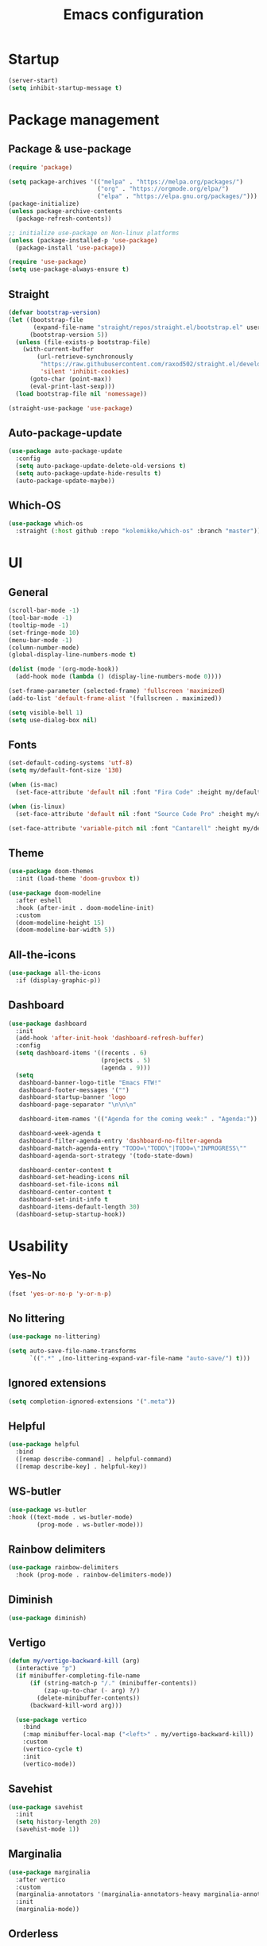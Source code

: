 #+title: Emacs configuration
#+PROPERTY: header-args:emacs-lisp :tangle ./init.el

* Startup

#+begin_src emacs-lisp
  (server-start)
  (setq inhibit-startup-message t)
#+end_src

* Package management
** Package & use-package

#+begin_src emacs-lisp
  (require 'package)

  (setq package-archives '(("melpa" . "https://melpa.org/packages/")
                           ("org" . "https://orgmode.org/elpa/")
                           ("elpa" . "https://elpa.gnu.org/packages/")))
  (package-initialize)
  (unless package-archive-contents
    (package-refresh-contents))

  ;; initialize use-package on Non-linux platforms
  (unless (package-installed-p 'use-package)
    (package-install 'use-package))

  (require 'use-package)
  (setq use-package-always-ensure t)
#+end_src

** Straight

#+begin_src emacs-lisp
  (defvar bootstrap-version)
  (let ((bootstrap-file
         (expand-file-name "straight/repos/straight.el/bootstrap.el" user-emacs-directory))
        (bootstrap-version 5))
    (unless (file-exists-p bootstrap-file)
      (with-current-buffer
          (url-retrieve-synchronously
           "https://raw.githubusercontent.com/raxod502/straight.el/develop/install.el"
           'silent 'inhibit-cookies)
        (goto-char (point-max))
        (eval-print-last-sexp)))
    (load bootstrap-file nil 'nomessage))

  (straight-use-package 'use-package)
#+end_src

** Auto-package-update

#+begin_src emacs-lisp
  (use-package auto-package-update
    :config
    (setq auto-package-update-delete-old-versions t)
    (setq auto-package-update-hide-results t)
    (auto-package-update-maybe))
#+end_src

** Which-OS

#+begin_src emacs-lisp
  (use-package which-os
    :straight (:host github :repo "kolemikko/which-os" :branch "master"))
#+end_src

* UI
** General

#+begin_src emacs-lisp
  (scroll-bar-mode -1)
  (tool-bar-mode -1)
  (tooltip-mode -1)
  (set-fringe-mode 10)
  (menu-bar-mode -1)
  (column-number-mode)
  (global-display-line-numbers-mode t)

  (dolist (mode '(org-mode-hook))
    (add-hook mode (lambda () (display-line-numbers-mode 0))))

  (set-frame-parameter (selected-frame) 'fullscreen 'maximized)
  (add-to-list 'default-frame-alist '(fullscreen . maximized))

  (setq visible-bell 1)
  (setq use-dialog-box nil)
#+end_src

** Fonts

#+begin_src emacs-lisp
  (set-default-coding-systems 'utf-8)
  (setq my/default-font-size '130)

  (when (is-mac)
    (set-face-attribute 'default nil :font "Fira Code" :height my/default-font-size))

  (when (is-linux)
    (set-face-attribute 'default nil :font "Source Code Pro" :height my/default-font-size))

  (set-face-attribute 'variable-pitch nil :font "Cantarell" :height my/default-font-size :weight 'regular)
#+end_src

** Theme

#+begin_src emacs-lisp
  (use-package doom-themes
    :init (load-theme 'doom-gruvbox t))

  (use-package doom-modeline
    :after eshell
    :hook (after-init . doom-modeline-init)
    :custom
    (doom-modeline-height 15)
    (doom-modeline-bar-width 5))
#+end_src

** All-the-icons

#+begin_src emacs-lisp
  (use-package all-the-icons
    :if (display-graphic-p))
#+end_src

** Dashboard

#+begin_src emacs-lisp
  (use-package dashboard
    :init
    (add-hook 'after-init-hook 'dashboard-refresh-buffer)
    :config
    (setq dashboard-items '((recents . 6)
                            (projects . 5)
                            (agenda . 9)))
    (setq
     dashboard-banner-logo-title "Emacs FTW!"
     dashboard-footer-messages '("")
     dashboard-startup-banner 'logo
     dashboard-page-separator "\n\n\n"

     dashboard-item-names '(("Agenda for the coming week:" . "Agenda:"))

     dashboard-week-agenda t
     dashboard-filter-agenda-entry 'dashboard-no-filter-agenda
     dashboard-match-agenda-entry "TODO=\"TODO\"|TODO=\"INPROGRESS\""
     dashboard-agenda-sort-strategy '(todo-state-down)

     dashboard-center-content t
     dashboard-set-heading-icons nil
     dashboard-set-file-icons nil
     dashboard-center-content t
     dashboard-set-init-info t
     dashboard-items-default-length 30)
    (dashboard-setup-startup-hook))
#+end_src

* Usability
** Yes-No

#+begin_src emacs-lisp
  (fset 'yes-or-no-p 'y-or-n-p)
#+end_src

** No littering

#+begin_src emacs-lisp
  (use-package no-littering)

  (setq auto-save-file-name-transforms
        `((".*" ,(no-littering-expand-var-file-name "auto-save/") t)))
#+end_src

** Ignored extensions

#+begin_src emacs-lisp
  (setq completion-ignored-extensions '(".meta"))
#+end_src

** Helpful

#+begin_src emacs-lisp
  (use-package helpful
    :bind
    ([remap describe-command] . helpful-command)
    ([remap describe-key] . helpful-key))
#+end_src

** WS-butler

#+begin_src emacs-lisp
  (use-package ws-butler
  :hook ((text-mode . ws-butler-mode)
          (prog-mode . ws-butler-mode)))
#+end_src

** Rainbow delimiters

#+begin_src emacs-lisp
  (use-package rainbow-delimiters
    :hook (prog-mode . rainbow-delimiters-mode))
#+end_src

** Diminish

#+begin_src emacs-lisp
  (use-package diminish)
#+end_src

** Vertigo

#+begin_src emacs-lisp
  (defun my/vertigo-backward-kill (arg)
    (interactive "p")
    (if minibuffer-completing-file-name
        (if (string-match-p "/." (minibuffer-contents))
            (zap-up-to-char (- arg) ?/)
          (delete-minibuffer-contents))
        (backward-kill-word arg)))

    (use-package vertico
      :bind
      (:map minibuffer-local-map ("<left>" . my/vertigo-backward-kill))
      :custom
      (vertico-cycle t)
      :init
      (vertico-mode))
#+end_src

** Savehist

#+begin_src emacs-lisp
  (use-package savehist
    :init
    (setq history-length 20)
    (savehist-mode 1))
#+end_src

** Marginalia

#+begin_src emacs-lisp
  (use-package marginalia
    :after vertico
    :custom
    (marginalia-annotators '(marginalia-annotators-heavy marginalia-annotators-light nil))
    :init
    (marginalia-mode))
#+end_src

** Orderless

#+begin_src emacs-lisp
  (use-package orderless
    :custom (completion-styles '(orderless)))
#+end_src

** Consult

#+begin_src emacs-lisp
  (use-package consult
    :demand t
    :custom
    (completion-in-region-function #'consult-completion-in-region))
#+end_src

* Text editing
** Evil

#+begin_src emacs-lisp
  (setq evil-want-keybinding nil)

  (use-package evil
    :init
    (setq evil-undo-system 'undo-fu)
    (setq evil-want-integration t)
    (setq evil-want-C-u-scroll t)
    (setq evil-want-C-i-jump nil)
    (setq evil-respect-visual-line-mode t)
    :config
    (evil-mode 1)
    (define-key evil-insert-state-map (kbd "C-g") 'evil-normal-state)
    (define-key evil-insert-state-map (kbd "C-h") 'evil-delete-backward-char-and-join)

    (evil-set-initial-state 'messages-buffer-mode 'normal)
    (evil-set-initial-state 'dashboard-mode 'motion)
    (evil-set-initial-state 'pdf-view-mode 'motion))

  (use-package evil-collection
    :after evil
    :config
    (evil-collection-init))

  (use-package evil-nerd-commenter
    :bind ("C-/" . evilnc-comment-or-uncomment-lines))

  (dolist (mode '(flycheck-error-list-mode
                  term-mode))
    (evil-set-initial-state 'help-mode 'emacs))
#+end_src

** Undo-fu

#+begin_src emacs-lisp
  (use-package undo-fu
    :config
    (define-key evil-normal-state-map "u" 'undo-fu-only-undo)
    (define-key evil-normal-state-map "U" 'undo-fu-only-redo))
#+end_src

** Flyspell

#+begin_src emacs-lisp
  (use-package flyspell
    :hook (markdown-mode . flyspell-mode))

  ;; NOTE: requires ispell on macos and hunspell on linux
#+end_src

* Buffer management
** Auto-revert

#+begin_src emacs-lisp
  (global-auto-revert-mode 1)
  (setq global-auto-revert-non-file-buffers t)
#+end_src

** Kill buffer in other buffer

#+begin_src emacs-lisp
  (defun my/kill-buffer-other-window ()
      (interactive)
      (other-window 1)
      (kill-buffer (current-buffer))
      (other-window 1))
#+end_src

** Kill all buffers

#+begin_src emacs-lisp
  (defun my/kill-all-buffers ()
    (interactive)
    (dolist (buffer (buffer-list))
      (kill-buffer buffer))
    (delete-other-windows))
#+end_src

** Switch to recent buffer

#+begin_src emacs-lisp
  (defun my/switch-recent-buffer ()
    (interactive)
    (if (> (length (window-list)) 1)
        (evil-window-mru)
      (switch-to-buffer (other-buffer (current-buffer) 1))))
#+end_src

** Bufler

#+begin_src emacs-lisp
  (use-package bufler
    :config
    (evil-collection-define-key 'normal 'bufler-list-mode-map
      (kbd "RET")   'bufler-list-buffer-switch
      (kbd "TAB")     'bufler-list-buffer-peek
      "D"           'bufler-list-buffer-kill))
#+end_src

* Window management
** Text scale

#+begin_src emacs-lisp
  (use-package default-text-scale
    :defer 1
    :bind
    (:map default-text-scale-mode-map
          ("C-+" . default-text-scale-increase)
          ("C--" . default-text-scale-decrease))
    :config
    (default-text-scale-mode))
#+end_src

* File and project management
** Dired

#+begin_src emacs-lisp
  (use-package dired
    :ensure nil
    :straight nil
    :defer 1
    :commands (dired dired-jump)
    :config
    (setq insert-directory-program "ls" dired-use-ls-dired t
          dired-listing-switches "-al --group-directories-first"
          dired-kill-when-opening-new-dired-buffer t
          dired-omit-verbose nil
          dired-hide-details-hide-symlink-targets nil
          delete-by-moving-to-trash t)

    (evil-collection-define-key 'normal 'dired-mode-map
      (kbd "<left>") 'dired-single-up-directory
      (kbd "<right>") 'dired-single-buffer
      "p" 'dired-view-file
      "P" 'dired-display-file
      "=" 'my/diff-marked-files))

  (use-package dired-single
    :defer t)

  (use-package dired-collapse
    :defer t)

  (use-package dired-hide-dotfiles
    :hook (dired-mode . dired-hide-dotfiles-mode)
    :config
    (evil-collection-define-key 'normal 'dired-mode-map
      "H" 'dired-hide-dotfiles-mode))

  (when (is-mac)
    (setq insert-directory-program "gls" dired-use-ls-dired t)
    (setq insert-directory-program "/opt/homebrew/Cellar/coreutils/9.1/libexec/gnubin/ls"))

  (defun my/diff-marked-files ()
    (interactive)
    (let ((marked-files  ())
          (here   ()))
      (dolist (buf  (mapcar #'cdr dired-buffers))
        (when (buffer-live-p buf)
          (with-current-buffer buf
            (setq here  (dired-get-marked-files nil nil nil t)))
          (when (or (null (cdr here))  (eq t (car here)))
            (setq here  (cdr here)))
          (setq marked-files  (nconc here marked-files))))
      (setq marked-files  (delete-dups marked-files))
      (when (= (length marked-files) 1)
        (dired-diff (nth 0 marked-files)))))
#+end_src

** Projectile

#+begin_src emacs-lisp
  (use-package projectile
    :diminish projectile-mode
    :config (projectile-mode)
    :init
    (recentf-mode)
    (when (file-directory-p "~/code")
      (setq projectile-project-search-path '("~/code")))
    (setq projectile-switch-project-action #'projectile-dired)
    (setq projectile-sort-order 'recentf))
#+end_src

* Version Control
** Magit

#+begin_src emacs-lisp
  (use-package magit)
#+end_src

* Org
** Org-mode

#+begin_src emacs-lisp
  (defun my/org-mode-setup ()
    (org-indent-mode)
    (auto-fill-mode 0)
    (visual-line-mode 1))

  (use-package org
    :defer t
    :hook (org-mode . my/org-mode-setup)
    :diminish org-indent-mode
    :config
    (setq org-agenda-files '("~/Org"))
    (setq org-export-coding-system 'utf-8)
    (setq org-ellipsis " ▾"
          org-hide-emphasis-markers t
          org-fontify-quote-and-verse-blocks t
          org-src-fontify-natively t
          org-src-tab-acts-natively t
          org-src-preserve-indentation nil
          org-edit-src-content-indentation 2
          org-hide-block-startup nil
          org-startup-folded t
          org-cycle-separator-lines 2)

    (setq org-todo-keywords
          '((sequence "TODO"
                      "INPROGRESS"
                      "DONE")))

    (setq org-modules
          '(org-crypt)))

  (use-package org-superstar
    :after org
    :hook (org-mode . org-superstar-mode)
    :custom
    (org-superstar-remove-leading-stars t)
    (org-superstar-headline-bullets-list '("●" "○" "●" "○" "●" "○" "●")))

  (require 'org-indent)

  (set-face-attribute 'org-document-title nil :font "Cantarell" :weight 'bold :height 1.5)
  (dolist (face '((org-level-1 . 1.2)
                  (org-level-2 . 1.2)
                  (org-level-3 . 1.2)
                  (org-level-4 . 1.2)
                  (org-level-5 . 1.2)
                  (org-level-6 . 1.2)
                  (org-level-7 . 1.2)
                  (org-level-8 . 1.2)))
    (set-face-attribute (car face) nil :font "Cantarell" :weight 'medium :height (cdr face)))

  (set-face-attribute 'org-block nil :inherit 'fixed-pitch :height 1.18)
  (set-face-attribute 'org-table nil :inherit 'fixed-pitch)
  (set-face-attribute 'org-formula nil :inherit 'fixed-pitch)
  (set-face-attribute 'org-code nil :inherit 'fixed-pitch)
  (set-face-attribute 'org-indent nil :inherit '(org-hide fixed-pitch))
  (set-face-attribute 'org-verbatim nil :inherit 'fixed-pitch)
  (set-face-attribute 'org-special-keyword nil :inherit '(font-lock-comment-face fixed-pitch))
  (set-face-attribute 'org-meta-line nil :inherit '(font-lock-comment-face fixed-pitch))
  (set-face-attribute 'org-checkbox nil :inherit 'fixed-pitch)
  (set-face-attribute 'org-column nil :background nil)
  (set-face-attribute 'org-column-title nil :background nil)

  (defun my/org-mode-visual-fill ()
    (setq visual-fill-column-width 120
          visual-fill-column-center-text t)
    (visual-fill-column-mode 1))

  (use-package visual-fill-column
    :hook (org-mode . my/org-mode-visual-fill))
#+end_src

** Org-Roam

#+begin_src emacs-lisp
  (use-package org-roam
    :ensure t
    :straight nil
    :hook
    (after-init . org-roam-mode)
    :custom
    (org-roam-directory "~/Org")
    (org-roam-completion-everywhere t)
    (org-roam-completion-system 'default)
    (org-roam-capture-templates
     '(("d" "default" plain
        "%?"
        :if-new (file+head "%<%d%m%Y>-${slug}.org" "#+title: ${title}\n")
        :unnarrowed t)
       ("i" "idea entry" entry
        "\n* ${title}%?"
        :if-new (file+head "Ideas.org" "#+title: Ideas\n")
        :file-name "Ideas.org"
        :unnarrowed t)
       ("j" "journal entry" entry
        "* %<%A, %B %d, %Y>\n${title}%?"
        :if-new (file+head "Journal.org" "#+title: Journal\n")
        :file-name "Journal.org"
        :unnarrowed t)
       ("w" "Work journal entry" entry
        "* %<%A, %B %d, %Y>\n${title}%?"
        :if-new (file+head "WorkJournal.org" "#+title: Work Journal\n")
        :file-name "WorkJournal.org"
        :unnarrowed t)
       ("t" "task" entry
        "* TODO ${title}%?"
        :if-new (file+head "Todo.org" "#+title: TODOlist\n")
        :file-name "Todo.org"
        :unnarrowed t
        :immediate-finish))))
#+end_src

** Org-Roam-UI

#+begin_src emacs-lisp
  (use-package org-roam-ui
    :after org-roam
    :hook (after-init . org-roam-ui-mode)
    :config
    (setq org-roam-ui-sync-theme t
          org-roam-ui-follow t
          org-roam-ui-update-on-save t
          org-roam-ui-open-on-start t))
#+end_src

** Presentation

#+begin_src emacs-lisp
  (defun my/org-present-prepare-slide ()
    (org-overview)
    (org-show-all)
    (org-show-children))

  (defun my/org-present-hook ()
    (setq-local face-remapping-alist '((default (:height 1.5) variable-pitch)
                                       (header-line (:height 4.8) variable-pitch)
                                       (org-code (:height 1.55) org-code)
                                       (org-verbatim (:height 1.55) org-verbatim)
                                       (org-block (:height 1.25) org-block)
                                       (org-block-begin-line (:height 0.7) org-block)))
    (setq header-line-format " ")
    (org-display-inline-images)
    (org-present-read-only)
    (my/org-present-prepare-slide))

  (defun my/org-present-quit-hook ()
    (setq-local face-remapping-alist '((default variable-pitch default)))
    (setq header-line-format nil)
    (org-present-small)
    (org-present-read-write)
    (org-remove-inline-images))

  (defun my/org-present-prev ()
    (interactive)
    (org-present-prev)
    (my/org-present-prepare-slide))

  (defun my/org-present-next ()
    (interactive)
    (org-present-next)
    (my/org-present-prepare-slide))

  (defun my/org-present-beginning()
    (interactive)
    (org-present-beginning)
    (my/org-present-prepare-slide))

  (defun my/org-present-end ()
    (interactive)
    (org-present-end)
    (my/org-present-prepare-slide))

  (use-package org-present
    :bind (:map org-present-mode-keymap
                ("C-<right>" . my/org-present-next)
                ("C-<left>" . my/org-present-prev)
                ("C-<" . my/org-present-beginning)
                ("C->" . my/org-present-end)
                ("C-q" . org-present-quit))
    :hook ((org-present-mode . my/org-present-hook)
           (org-present-mode-quit . my/org-present-quit-hook)))
#+end_src

** Structure templates

#+begin_src emacs-lisp
  (require 'org-tempo)
  (add-to-list 'org-structure-template-alist '("el" . "src emacs-lisp"))
  (add-to-list 'org-structure-template-alist '("sh" . "src sh"))
  (add-to-list 'org-structure-template-alist '("ru" . "src rust"))
  (add-to-list 'org-structure-template-alist '("go" . "src go"))
  (add-to-list 'org-structure-template-alist '("py" . "src python"))
  (add-to-list 'org-structure-template-alist '("json" . "src json"))
#+end_src

** Auto-tangle config

#+begin_src emacs-lisp
  (defun tangle-config ()
    (when (string-equal (buffer-file-name)
                        (expand-file-name "~/.emacs.d/config.org"))
      (let ((org-confirm-babel-evaluate nil))
        (org-babel-tangle))))

  (add-hook 'org-mode-hook (lambda () (add-hook 'after-save-hook #'tangle-config)))
#+end_src

** Auctex

#+begin_src emacs-lisp
  (use-package auctex
    :defer t
    :init
    (setq TeX-parse-self t
          TeX-auto-save t
          TeX-auto-local (concat user-emacs-directory "auctex/auto/")
          TeX-style-local (concat user-emacs-directory "auctex/style/")))

  (use-package company-auctex
    :after auctex
    :init
    (add-to-list 'company-backends 'company-auctex)
    (company-auctex-init))
#+end_src

** LaTeX

#+begin_src emacs-lisp
  (setq org-latex-listings t)
  (setq org-latex-compiler "xelatex")
#+end_src

* Web
** Tramp

#+begin_src emacs-lisp
  (setq tramp-default-method "ssh")
#+end_src

** Simple-httpd

#+begin_src emacs-lisp
  (use-package simple-httpd)
#+end_src

** Websocket

#+begin_src emacs-lisp
  (use-package websocket
    :after org-roam)
#+end_src

** Impatient mode

#+begin_src emacs-lisp
  (use-package impatient-mode
    :straight t)

  (add-hook 'markdown-mode-hook 'impatient-mode)

  (defun my/markdown-html-filter (buffer)
    (princ (with-current-buffer buffer
             (format "<!DOCTYPE html><html><title>Impatient Markdown</title><xmp theme=\"united\" style=\"display:none;\"> %s  </xmp><script src=\"http://ndossougbe.github.io/strapdown/dist/strapdown.js\"></script></html>" (buffer-substring-no-properties (point-min) (point-max))))
           (current-buffer)))

  (defun my/preview-markdown ()
    (interactive)
    (impatient-mode)
    (httpd-start)
    (setq impatient-mode-delay 1)
    (setq imp-user-filter 'my/markdown-html-filter)
    (imp-visit-buffer))
#+end_src

* Programming
** Treemacs

#+begin_src emacs-lisp
  (use-package treemacs
    :defer t
    :config
    (progn
      treemacs-display-in-side-window          t
      treemacs-file-follow-delay               0.2
      treemacs-follow-after-init               t
      treemacs-expand-after-init               t
      treemacs-indentation                     2
      treemacs-indentation-string              " "
      treemacs-no-delete-other-windows         t
      treemacs-project-follow-cleanup          nil
      treemacs-position                        'left
      treemacs-recenter-distance               0.1
      treemacs-recenter-after-project-jump     'always
      treemacs-recenter-after-project-expand   'on-distance
      treemacs-show-hidden-files               t
      treemacs-sorting                         'alphabetic-asc
      treemacs-select-when-already-in-treemacs 'move-back
      treemacs-width                           38
      treemacs-width-is-initially-locked       nil)

    (treemacs-resize-icons 18)
    (treemacs-follow-mode t)
    (treemacs-filewatch-mode t)
    (treemacs-fringe-indicator-mode 'always))

  (use-package treemacs-projectile
    :after (treemacs projectile))

  (use-package treemacs-icons-dired
    :hook (dired-mode . treemacs-icons-dired-enable-once))

  (use-package treemacs-magit
    :after (treemacs magit))

  (add-hook 'treemacs-mode-hook (lambda() (display-line-numbers-mode -1)))
#+end_src

** Company

#+begin_src emacs-lisp
  (use-package company
    :bind ((:map company-active-map
                ("<tab>" . company-complete-selection)))
    :custom
    (company-minimum-prefix-length 1)
    (company-idle-delay 0.2))
#+end_src

** Symbol-overlay

#+begin_src emacs-lisp
  (use-package symbol-overlay
    :hook (prog-mode . symbol-overlay-mode))
#+end_src

** Flycheck

#+begin_src emacs-lisp
    (use-package flycheck
      :defer t
      :init
      (add-hook 'prog-mode 'flycheck-mode))

    (use-package flycheck-projectile
      :defer t)

    (defun my/next-error()
      (interactive)
      (unless (flycheck-first-error)
          (flycheck-next-error)))
#+end_src

** Eglot

#+begin_src emacs-lisp
  (use-package eglot
    :ensure
    :defer t)
#+end_src

** Dap-mode

#+begin_src emacs-lisp
  (when (is-mac)
    (require 'dap-lldb)
    (require 'dap-gdb-lldb)

    (use-package dap-mode
      :ensure
      :config
      (dap-ui-mode)
      (dap-ui-controls-mode 1)
      (dap-gdb-lldb-setup)

      (dap-register-debug-template
       "Rust::LLDB Run Configuration"
       (list :type "lldb"
             :request "launch"
             :name "LLDB::Run"
             :gdbpath "rust-lldb"
             :target "${WorkspaceFolder}/target/debug/${WorkspaceFolderBasename}"
             :cwd nil))))
#+end_src

** Language modes
*** Rust

#+begin_src emacs-lisp
  (use-package rustic
    :ensure
    :init
    (add-hook 'rustic-mode-hook 'company-mode)
    :config
    (setq rustic-lsp-client 'eglot)
    (setq rustic-format-on-save t)
    :custom
    (rustic-rustfmt-config-alist '((edition . "2018"))))

  (defun my/rustic-build-with-arguments()
    (interactive)
    (rustic-cargo-build ""))

  (defun my/rust-cargo-tree()
    (interactive)
    (shell-command "cargo tree"))
#+end_src

*** C#

#+begin_src emacs-lisp
  (use-package omnisharp
    :ensure
    :defer t)

  (eval-after-load
      'company
    '(add-to-list 'company-backends #'company-omnisharp))

  (defun my/csharp-mode-setup ()
    (company-mode)
    (flycheck-mode)

    (setq indent-tabs-mode nil)
    (setq c-syntactic-indentation t)
    (setq c-default-style "linux")
    (setq c-basic-offset 4)
    (setq truncate-lines t)
    (setq tab-width 4)
    (setq evil-shift-width 4))

  (use-package csharp-mode
    :init
    (add-hook 'csharp-mode-hook 'my/csharp-mode-setup t)
    (add-hook 'csharp-mode-hook 'omnisharp-mode))
#+end_src

*** Markdown

#+begin_src emacs-lisp
  (use-package markdown-mode
    :straight t
    :mode "\\.md\\'"
    :config
    (setq markdown-command "marked")
    (defun my/set-markdown-header-font-sizes ()
      (dolist (face '((markdown-header-face-1 . 1.2)
                      (markdown-header-face-2 . 1.1)
                      (markdown-header-face-3 . 1.0)
                      (markdown-header-face-4 . 1.0)
                      (markdown-header-face-5 . 1.0)))
        (set-face-attribute (car face) nil :weight 'normal :height (cdr face))))

    (defun my/markdown-mode-hook ()
      (my/set-markdown-header-font-sizes))

    (add-hook 'markdown-mode-hook 'my/markdown-mode-hook))
#+end_src

*** Toml

#+begin_src emacs-lisp
  (use-package toml-mode)
#+end_src

*** Yaml

#+begin_src emacs-lisp
  (use-package yaml-mode)
#+end_src

** PlatformIO & Arduino

#+begin_src emacs-lisp
  (use-package irony-eldoc
    :defer t)
  (use-package irony
    :defer t)
  (use-package arduino-mode
    :defer t)
  (add-to-list 'auto-mode-alist '("\\.ino$" . arduino-mode))

  (use-package platformio-mode
    :defer t)

  (add-hook 'c++-mode-hook (lambda ()
                             (irony-mode)
                             (irony-eldoc)
                             (platformio-conditionally-enable)))

  (add-hook 'irony-mode-hook
            (lambda ()
              (define-key irony-mode-map [remap completion-at-point]
                'irony-completion-at-point-async)

              (define-key irony-mode-map [remap complete-symbol]
                'irony-completion-at-point-async)

              (irony-cdb-autosetup-compile-options)))
#+end_src

* Terminals
** Term-mode

#+begin_src emacs-lisp
  (use-package term
    :config
    (setq term-prompt-regexp "^[^#$%>\n]*[#$%>] *"))

  (use-package eterm-256color
    :hook (term-mode . eterm-256color-mode))
#+end_src

** Eshell

#+begin_src emacs-lisp
  (defun my/configure-eshell ()
    (add-hook 'eshell-pre-command-hook 'eshell-save-some-history)
    (add-to-list 'eshell-output-filter-functions 'eshell-truncate-buffer)
    (setq eshell-cmpl-cycle-completions nil)
    (setq eshell-history-size         10000
          eshell-buffer-maximum-lines 10000
          eshell-hist-ignoredups t
          eshell-scroll-to-bottom-on-input t))

  (use-package eshell-git-prompt)

  (use-package eshell
    :hook (eshell-first-time-mode . my/configure-eshell)
    :config
    (with-eval-after-load 'esh-opt
      (setq eshell-destroy-buffer-when-process-dies t))
    (eshell-git-prompt-use-theme 'powerline))

  (defun my/set-exec-path-from-shell-PATH ()
    (interactive)
    (let ((path-from-shell (replace-regexp-in-string
                            "[ \t\n]*$" "" (shell-command-to-string
                                            "$SHELL --login -c 'echo $PATH'"
                                            ))))
      (setenv "PATH" path-from-shell)
      (setq exec-path (split-string path-from-shell path-separator))))

  (my/set-exec-path-from-shell-PATH)
#+end_src

* Key bindings
** Which-key

#+begin_src emacs-lisp
  (use-package which-key
    :init (which-key-mode)
    :diminish which-key-mode
    :config
    (setq which-key-idle-delay 0.1))
#+end_src

** General
**** Generic

#+begin_src emacs-lisp
  (global-set-key (kbd "<escape>") 'keyboard-escape-quit)

  (when (is-mac)
    (setq mac-option-modifier 'meta)
    (setq mac-command-modifier 'control))

  (use-package general
    :config
    (general-evil-setup t)
    (general-create-definer custom-keys
      :states '(normal visual motion)
      :keymaps '(override dashboard)
      :prefix "SPC")

    (custom-keys
      "b"  '(:ignore b :which-key "buffer")
      "br" '(revert-buffer-quick :which-key "revert buffer")
      "bk" '(kill-buffer-and-window :which-key "kill buffer and window")
      "bo" '(my/kill-buffer-other-window :which-key "kill buffer in other window")

      "."  '(bufler :which-key "list buffers")
      "/"  '(my/switch-recent-buffer :which-key "switch to recent buffer")

      "c"  '(:ignore c :which-key "consult")
      "cr" '(consult-ripgrep :which-key "ripgrep")
      "co" '(consult-outline :which-key "outline")
      "ch" '(consult-history :which-key "history")
      "ce" '(consult-file-externally :which-key "open file externally")

      "e"  '(:ignore e :which-key "eval")
      "eb" '(eval-buffer :which-key "buffer")
      "ee" '(eval-expression :which-key "expression")
      "er" '(eval-region :which-key "region")
      "es" '(org-babel-execute-src-block :which-key "source block")

      "f"  '(:ignore f :which-key "file")
      "ff" '(find-file :which-key "find file")
      "fr" '(consult-recent-file :which-key "find from recent files")
      "fo" '(find-file-other-window :which-key "open file in new window")

      "g"  '(:ignore g :which-key "goto")
      "gd" '(evil-goto-definition :which-key "go to definition")
      "gb" '(evil-jump-backward :which-key "go to last jump position")
      "gc" '(evil-goto-last-change :which-key "go to last change")
      "gl" '(consult-goto-line :which-key "go to line N")

      "d"  '(dired :which-key "dired")
      "m"  '(magit-status :which-key "magit-status")

      "o"  '(:ignore o :which-key "org")
      "oa" '(org-agenda :which-key "agenda")
      "oc" '(org-roam-capture :which-key "capture")
      "of" '(org-roam-node-find :which-key "find node")
      "oi" '(org-roam-node-insert :which-key "insert")

      "p"  '(:ignore p :which-key "projectile")
      "pf" '(projectile-find-file :which-key "find file")
      "pF" '(projectile-find-in-known-projects :which-key "find file in known projects")
      "pe" '(projectile-recentf :which-key "find from recent files")
      "pp" '(projectile-switch-project :which-key "switch project")
      "pr" '(consult-ripgrep :which-key "ripgrep")
      "pb" '(consult-project-buffer :which-key "switch to project buffer")
      "p/" '(projectile-project-buffers-other-buffer :which-key "switch to recent project buffer")

      "s"  '(:ignore s :which-key "shell/terminal")
      "st" '(term :which-key "term")
      "ss" '(eshell :which-key "eshell")

      "t"  '(:ignore t :which-key "toggle")
      "tT" '(toggle-truncate-lines :which-key "truncate lines")
      "tv" '(visual-line-mode :which-key "visual line mode")
      "tn" '(display-line-numbers-mode :which-key "display line numbers")
      "tR" '(read-only-mode :which-key "read only mode")

      "q"  '(:ignore q :which-key "quit")
      "qq" '(evil-quit-all :which-key "quit all")
      "qk" '(my/kill-all-buffers :which-key "kill all")

      "w"  '(:ignore w :which-key "window")
      "TAB"'(other-window :which-key "switch window")
      "wd" '(delete-window :which-key "delete window")
      "wo" '(delete-other-windows :which-key "delete other windows")
      "wb" '(split-window-below :which-key "split window below")
      "wr" '(split-window-right :which-key "split window right")))
#+end_src

**** Language specific bindings
***** C#

#+begin_src emacs-lisp
  (general-define-key
   :prefix "SPC"
   :states 'normal
   :keymaps 'omnisharp-mode-map
   "l"  '(:ignore l :which-key "C#")
   "lu" '(omnisharp-find-usages :which-key "find usages")
   "ld" '(omnisharp-go-to-definition :which-key "go to definition")
   "lf" '(omnisharp-fix-code-issues-at-point :which-key "fix issue at point")
   "lF" '(omnisharp-fix-usings :which-key "fix usings")
   "lr" '(omnisharp-rename :which-key "rename")
   "lR" '(omnisharp-reload-solution :which-key "reload solution")
   "lS" '(omnisharp-start-omnisharp-server :which-key "start server")
   "le" '(omnisharp-code-format-entire-file :which-key "format file")
   "la" '(omnisharp-run-code-action-refactoring :which-key "action refactoring")

   ";"  '(my/next-error :which-key "next error")
   "tt" '(treemacs :which-key "treemacs"))
#+end_src

***** Rust

#+begin_src emacs-lisp
  (general-define-key
   :prefix "SPC"
   :states 'normal
   :keymaps 'rustic-mode-map
   "l"  '(:ignore l :which-key "Rust")
   "lf" '(eglot-code-action-quickfix :which-key "quickfix")
   "la" '(eglot-code-actions :which-key "code actions")
   "lr" '(eglot-rename :which-key "rename symbol")
   "ld" '(eldoc-doc-buffer :which-key "show doc buffer")
   "li" '(eglot-find-implementation :which-key "find implementation")
   "lu" '(xref-find-references :which-key "find usages")

   "lc"  '(:ignore lc :which-key "cargo")
   "lcb" '(my/rustic-build-with-arguments :which-key "build with arguments")
   "lcc" '(rustic-cargo-clippy :which-key "clippy")
   "lcf" '(rustic-cargo-clippy-fix :which-key "clippy fix")
   "lcC" '(rustic-cargo-clean :which-key "clean")
   "lco" '(rustic-cargo-outdated :which-key "cargo-outdated")
   "lcu" '(rustic-cargo-update :which-key "update")
   "lcr" '(rustic-cargo-run :which-key "run")
   "lct" '(my/rust-cargo-tree :which-key "cargo tree")

   "le"  '(:ignore le :which-key "cargo-edit")
   "lea" '(rustic-cargo-add :which-key "add crate")
   "leA" '(rustic-cargo-add-missing-dependencies :which-key "add missing crates")
   "ler" '(rustic-cargo-rm :which-key "remove crate")
   "let" '(rustic-open-dependency-file :which-key "open cargo.toml file")

   ";"  '(flymake-goto-next-error :which-key "next error")
   "tt" '(treemacs :which-key "treemacs"))
#+end_src

**** Org bindings

#+begin_src emacs-lisp
  (general-define-key
   :prefix "SPC"
   :states 'normal
   :keymaps 'org-mode-map
   "o"  '(:ignore o :which-key "org")
   "oe" '(org-export-dispatch :which-key "export dispatch")
   "or" '(org-todo :which-key "rotate todo state")
   "os" '(org-schedule :which-key "schedule")
   "od" '(org-deadline :which-key "deadline")
   "ot"  '(:ignore ot :which-key "table")
   "ots" '(org-table-sort-lines :which-key "sort lines")
   "ote" '(org-table-export :which-key "export")
   "otc" '(org-table-create :which-key "create")
   "oti"  '(:ignore oti :which-key "insert")
   "otic" '(org-table-insert-column :which-key "column")
   "otir" '(org-table-insert-row :which-key "row")
   "otih" '(org-table-insert-hline :which-key "horizontal line")
   "ob" '(:ignore ob :which-key "babel")
   "obt"'(org-babel-tangle :which-key "tangle")
   "op" '(org-present :which-key "presentation mode"))
#+end_src
    
* Custom set variables

#+begin_src emacs-lisp
  (custom-set-variables
   ;; custom-set-variables was added by Custom.
   ;; If you edit it by hand, you could mess it up, so be careful.
   ;; Your init file should contain only one such instance.
   ;; If there is more than one, they won't work right.
   '(package-selected-packages
     '(dired-hide-dotfiles dired-open all-the-icons-dired dired-single eshell-git-prompt evil-nerd-commenter company flycheck ccls visual-fill-column org-bullets evil-magit magit projectile general evil-collection evil which-key use-package rainbow-delimiters helpful doom-themes doom-modeline command-log-mode)))
  (custom-set-faces)
 #+end_src
